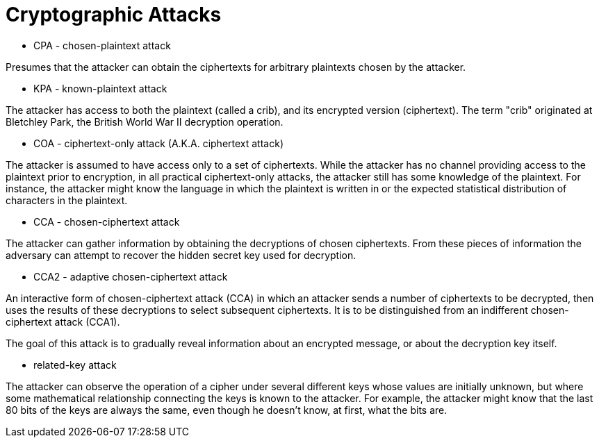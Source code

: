 Cryptographic Attacks
=====================

* CPA - chosen-plaintext attack

Presumes that the attacker can obtain the ciphertexts for arbitrary plaintexts chosen by the attacker.


* KPA - known-plaintext attack

The attacker has access to both the plaintext (called a crib), and its encrypted version (ciphertext). The term "crib" originated at Bletchley Park, the British World War II decryption operation.


* COA - ciphertext-only attack (A.K.A. ciphertext attack)

The attacker is assumed to have access only to a set of ciphertexts. While the attacker has no channel providing access to the plaintext prior to encryption, in all practical ciphertext-only attacks, the attacker still has some knowledge of the plaintext. For instance, the attacker might know the language in which the plaintext is written in or the expected statistical distribution of characters in the plaintext.


* CCA - chosen-ciphertext attack

The attacker can gather information by obtaining the decryptions of chosen ciphertexts. From these pieces of information the adversary can attempt to recover the hidden secret key used for decryption.


* CCA2 - adaptive chosen-ciphertext attack

An interactive form of chosen-ciphertext attack (CCA) in which an attacker sends a number of ciphertexts to be decrypted, then uses the results of these decryptions to select subsequent ciphertexts. It is to be distinguished from an indifferent chosen-ciphertext attack (CCA1).

The goal of this attack is to gradually reveal information about an encrypted message, or about the decryption key itself.


* related-key attack

The attacker can observe the operation of a cipher under several different keys whose values are initially unknown, but where some mathematical relationship connecting the keys is known to the attacker. For example, the attacker might know that the last 80 bits of the keys are always the same, even though he doesn't know, at first, what the bits are.
